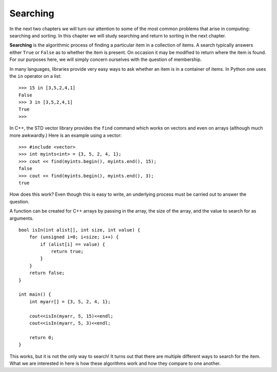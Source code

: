 ..  Copyright (C)  Brad Miller, David Ranum, and Jan Pearce
    This work is licensed under the Creative Commons Attribution-NonCommercial-ShareAlike 4.0 International License. To view a copy of this license, visit http://creativecommons.org/licenses/by-nc-sa/4.0/.


Searching
---------

In the next two chapters we will turn our attention to some of the
most common problems that arise in computing: searching and sorting.
In this chapter we will study searching and return to sorting
in the next chapter.

**Searching** is the algorithmic process of finding a particular item in a
collection of items. A search typically answers either ``True`` or
``False`` as to whether the item is present. On occasion it may be
modified to return where the item is found. For our purposes here, we
will simply concern ourselves with the question of membership.

In many languages, libraries provide very easy ways to ask
whether an item is in a container
of items. In Python one uses the ``in`` operator on a list:

::

    >>> 15 in [3,5,2,4,1]
    False
    >>> 3 in [3,5,2,4,1]
    True
    >>>

In C++, the STD vector library provides the ``find`` command
which works on vectors and even on arrays (although much more
awkwardly.) Here is an example using a vector:

::

    >>> #include <vector>
    >>> int myints<int> = {3, 5, 2, 4, 1};
    >>> cout << find(myints.begin(), myints.end(), 15);
    false
    >>> cout << find(myints.begin(), myints.end(), 3);
    true


How does this work? Even though this is easy to write, an underlying process
must be carried
out to answer the question.

A function can be created for C++ arrays
by passing in the array, the
size of the array, and the value to search for as arguments.

::

    bool isIn(int alist[], int size, int value) {
        for (unsigned i=0; i<size; i++) {
            if (alist[i] == value) {
                return true;
            }
        }
        return false;
    }

    int main() {
        int myarr[] = {3, 5, 2, 4, 1};

        cout<<isIn(myarr, 5, 15)<<endl;
        cout<<isIn(myarr, 5, 3)<<endl;

        return 0;
    }


This works, but it is not the only way to search!
It turns out that there are multiple different
ways to search for the item. What we are interested in here is how these
algorithms work and how they compare to one another.

